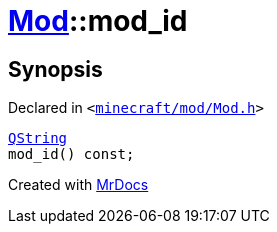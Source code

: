 [#Mod-mod_id]
= xref:Mod.adoc[Mod]::mod&lowbar;id
:relfileprefix: ../
:mrdocs:


== Synopsis

Declared in `&lt;https://github.com/PrismLauncher/PrismLauncher/blob/develop/launcher/minecraft/mod/Mod.h#L64[minecraft&sol;mod&sol;Mod&period;h]&gt;`

[source,cpp,subs="verbatim,replacements,macros,-callouts"]
----
xref:QString.adoc[QString]
mod&lowbar;id() const;
----



[.small]#Created with https://www.mrdocs.com[MrDocs]#
